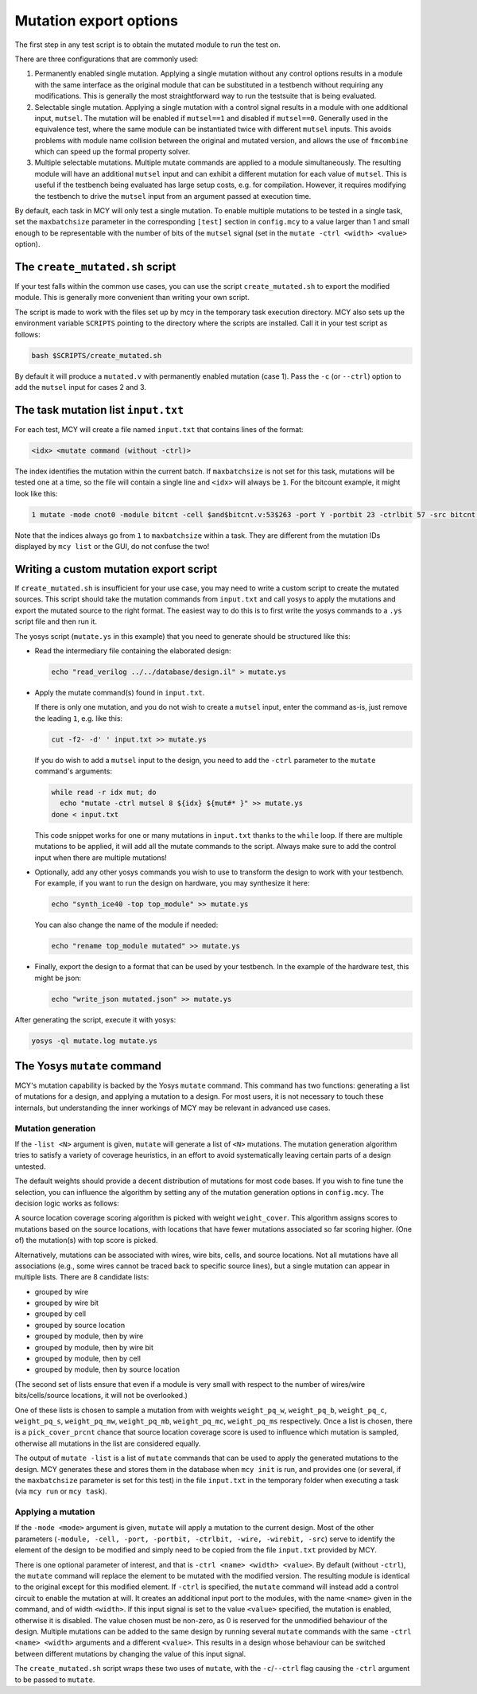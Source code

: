.. _mutate:

Mutation export options
=======================

The first step in any test script is to obtain the mutated module to run the test on.

There are three configurations that are commonly used:

1. Permanently enabled single mutation. Applying a single mutation without any control options results in a module with the same interface as the original module that can be substituted in a testbench without requiring any modifications. This is generally the most straightforward way to run the testsuite that is being evaluated.

2. Selectable single mutation. Applying a single mutation with a control signal results in a module with one additional input, ``mutsel``. The mutation will be enabled if ``mutsel==1`` and disabled if ``mutsel==0``. Generally used in the equivalence test, where the same module can be instantiated twice with different ``mutsel`` inputs. This avoids problems with module name collision between the original and mutated version, and allows the use of ``fmcombine`` which can speed up the formal property solver.

3. Multiple selectable mutations. Multiple mutate commands are applied to a module simultaneously. The resulting module will have an additional ``mutsel`` input and can exhibit a different mutation for each value of ``mutsel``. This is useful if the testbench being evaluated has large setup costs, e.g. for compilation. However, it requires modifying the testbench to drive the ``mutsel`` input from an argument passed at execution time.

By default, each task in MCY will only test a single mutation. To enable multiple mutations to be tested in a single task, set the ``maxbatchsize`` parameter in the corresponding ``[test]`` section in ``config.mcy`` to a value larger than 1 and small enough to be representable with the number of bits of the ``mutsel`` signal (set in the ``mutate -ctrl <width> <value>`` option).

The ``create_mutated.sh`` script
--------------------------------

If your test falls within the common use cases, you can use the script ``create_mutated.sh`` to export the modified module. This is generally more convenient than writing your own script.

The script is made to work with the files set up by mcy in the temporary task execution directory. MCY also sets up the environment variable ``SCRIPTS`` pointing to the directory where the scripts are installed. Call it in your test script as follows:

.. code-block:: text

	bash $SCRIPTS/create_mutated.sh

By default it will produce a ``mutated.v`` with permanently enabled mutation (case 1). Pass the ``-c`` (or ``--ctrl``) option to add the ``mutsel`` input for cases 2 and 3.

The task mutation list ``input.txt``
------------------------------------

For each test, MCY will create a file named ``input.txt`` that contains lines of the format:

.. code-block:: text

	<idx> <mutate command (without -ctrl)>

The index identifies the mutation within the current batch. If ``maxbatchsize`` is not set for this task, mutations will be tested one at a time, so the file will contain a single line and ``<idx>`` will always be ``1``.
For the bitcount example, it might look like this:

.. code-block:: text

	1 mutate -mode cnot0 -module bitcnt -cell $and$bitcnt.v:53$263 -port Y -portbit 23 -ctrlbit 57 -src bitcnt.v:53

Note that the indices always go from ``1`` to ``maxbatchsize`` within a task. They are different from the mutation IDs displayed by ``mcy list`` or the GUI, do not confuse the two!

Writing a custom mutation export script
---------------------------------------

If ``create_mutated.sh`` is insufficient for your use case, you may need to write a custom script to create the mutated sources. This script should take the mutation commands from ``input.txt`` and call yosys to apply the mutations and export the mutated source to the right format. The easiest way to do this is to first write the yosys commands to a ``.ys`` script file and then run it.

The yosys script (``mutate.ys`` in this example) that you need to generate should be structured like this:

- Read the intermediary file containing the elaborated design:

  .. code-block:: text

    echo "read_verilog ../../database/design.il" > mutate.ys

- Apply the mutate command(s) found in ``input.txt``.

  If there is only one mutation, and you do not wish to create a ``mutsel`` input, enter the command as-is, just remove the leading ``1``, e.g. like this:

  .. code-block:: text

    cut -f2- -d' ' input.txt >> mutate.ys

  If you do wish to add a ``mutsel`` input to the design, you need to add the ``-ctrl`` parameter to the ``mutate`` command's arguments:

  .. code-block:: text

    while read -r idx mut; do
      echo "mutate -ctrl mutsel 8 ${idx} ${mut#* }" >> mutate.ys
    done < input.txt

  This code snippet works for one or many mutations in ``input.txt`` thanks to the ``while`` loop. If there are multiple mutations to be applied, it will add all the mutate commands to the script. Always make sure to add the control input when there are multiple mutations!

- Optionally, add any other yosys commands you wish to use to transform the design to work with your testbench. For example, if you want to run the design on hardware, you may synthesize it here:

  .. code-block:: text

    echo "synth_ice40 -top top_module" >> mutate.ys

  You can also change the name of the module if needed:

  .. code-block:: text

    echo "rename top_module mutated" >> mutate.ys

- Finally, export the design to a format that can be used by your testbench. In the example of the hardware test, this might be json:

  .. code-block:: text

    echo "write_json mutated.json" >> mutate.ys

After generating the script, execute it with yosys:

.. code-block:: text

  yosys -ql mutate.log mutate.ys

The Yosys ``mutate`` command
----------------------------

MCY's mutation capability is backed by the Yosys ``mutate`` command. This command has two functions: generating a list of mutations for a design, and applying a mutation to a design. For most users, it is not necessary to touch these internals, but understanding the inner workings of MCY may be relevant in advanced use cases.

.. _mutgen:

Mutation generation
~~~~~~~~~~~~~~~~~~~

If the ``-list <N>`` argument is given, ``mutate`` will generate a list of ``<N>`` mutations. The mutation generation algorithm tries to satisfy a variety of coverage heuristics, in an effort to avoid systematically leaving certain parts of a design untested.

The default weights should provide a decent distribution of mutations for most code bases. If you wish to fine tune the selection, you can influence the algorithm by setting any of the mutation generation options in ``config.mcy``. The decision logic works as follows:

A source location coverage scoring algorithm is picked with weight ``weight_cover``. This algorithm assigns scores to mutations based on the source locations, with locations that have fewer mutations associated so far scoring higher. (One of) the mutation(s) with top score is picked.

Alternatively, mutations can be associated with wires, wire bits, cells, and source locations. Not all mutations have all associations (e.g., some wires cannot be traced back to specific source lines), but a single mutation can appear in multiple lists. There are 8 candidate lists:

- grouped by wire
- grouped by wire bit
- grouped by cell
- grouped by source location

- grouped by module, then by wire
- grouped by module, then by wire bit
- grouped by module, then by cell
- grouped by module, then by source location

(The second set of lists ensure that even if a module is very small with respect to the number of wires/wire bits/cells/source locations, it will not be overlooked.)

One of these lists is chosen to sample a mutation from with weights ``weight_pq_w``, ``weight_pq_b``, ``weight_pq_c``, ``weight_pq_s``, ``weight_pq_mw``, ``weight_pq_mb``, ``weight_pq_mc``, ``weight_pq_ms`` respectively. Once a list is chosen, there is a ``pick_cover_prcnt`` chance that source location coverage score is used to influence which mutation is sampled, otherwise all mutations in the list are considered equally.

The output of ``mutate -list`` is a list of ``mutate`` commands that can be used to apply the generated mutations to the design. MCY generates these and stores them in the database when ``mcy init`` is run, and provides one (or several, if the ``maxbatchsize`` parameter is set for this test) in the file ``input.txt`` in the temporary folder when executing a task (via ``mcy run`` or ``mcy task``).

Applying a mutation
~~~~~~~~~~~~~~~~~~~

If the ``-mode <mode>`` argument is given, ``mutate`` will apply a mutation to the current design. Most of the other parameters (``-module, -cell, -port, -portbit, -ctrlbit, -wire, -wirebit, -src``) serve to identify the element of the design to be modified and simply need to be copied from the file ``input.txt`` provided by MCY.

There is one optional parameter of interest, and that is ``-ctrl <name> <width> <value>``. By default (without ``-ctrl``), the ``mutate`` command will replace the element to be mutated with the modified version. The resulting module is identical to the original except for this modified element.
If ``-ctrl`` is specified, the ``mutate`` command will instead add a control circuit to enable the mutation at will. It creates an additional input port to the modules, with the name ``<name>`` given in the command, and of width ``<width>``. If this input signal is set to the value ``<value>`` specified, the mutation is enabled, otherwise it is disabled. The value chosen must be non-zero, as 0 is reserved for the unmodified behaviour of the design. Multiple mutations can be added to the same design by running several ``mutate`` commands with the same ``-ctrl <name> <width>`` arguments and a different ``<value>``. This results in a design whose behaviour can be switched between different mutations by changing the value of this input signal.

The ``create_mutated.sh`` script wraps these two uses of ``mutate``, with the ``-c``/``--ctrl`` flag causing the ``-ctrl`` argument to be passed to ``mutate``.
